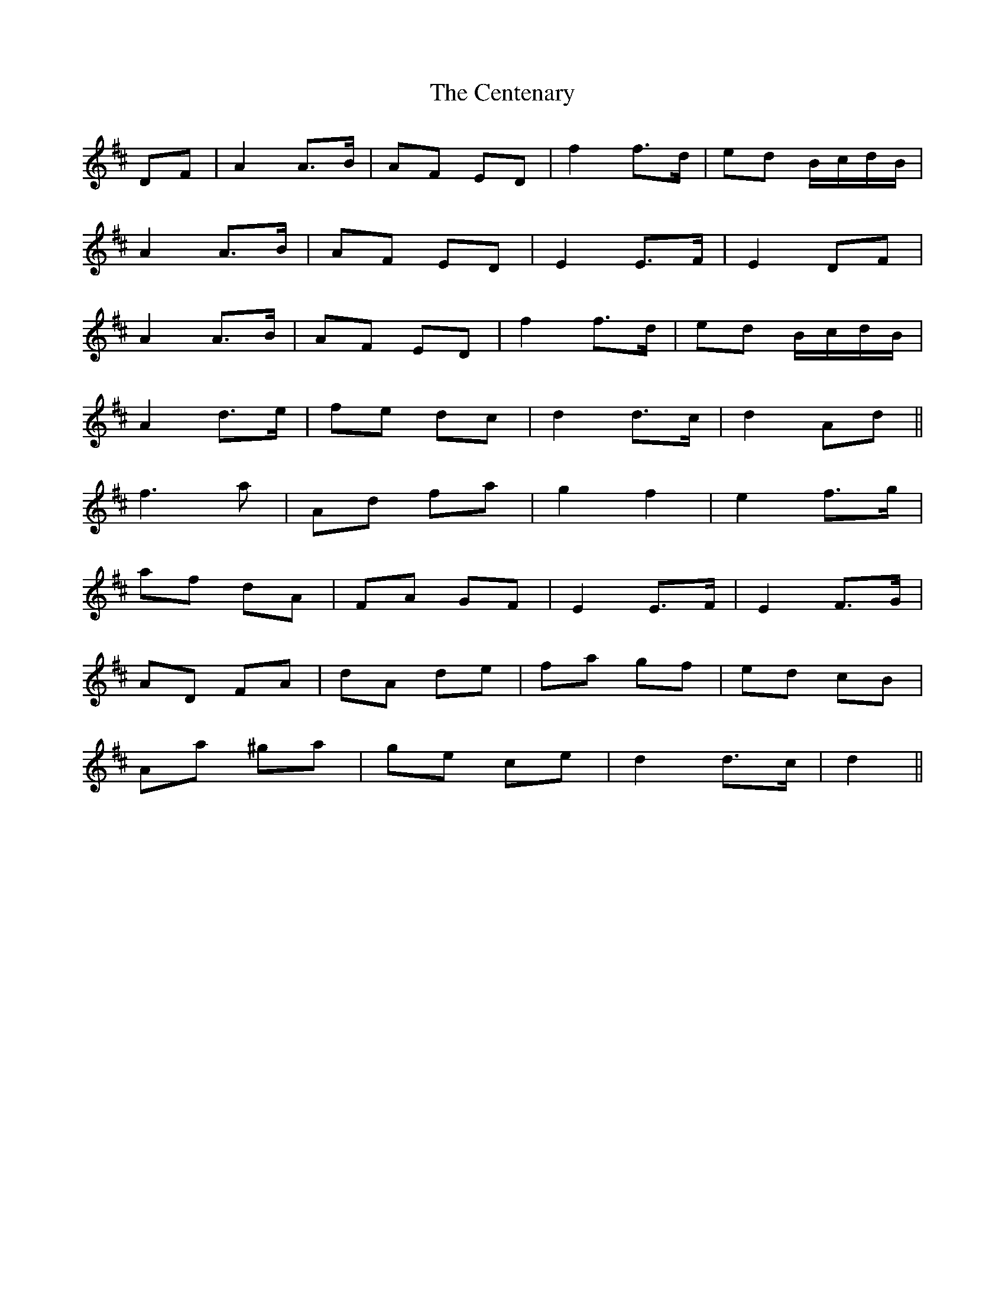 X: 6690
T: Centenary, The
R: march
M: 
K: Dmajor
DF|A2 A>B|AF ED|f2 f>d|ed B/c/d/B/|
A2 A>B|AF ED|E2 E>F|E2 DF|
A2 A>B|AF ED|f2 f>d|ed B/c/d/B/|
A2 d>e|fe dc|d2 d>c|d2 Ad||
f3 a|Ad fa|g2 f2|e2 f>g|
af dA|FA GF|E2 E>F|E2 F>G|
AD FA|dA de|fa gf|ed cB|
Aa ^ga|ge ce|d2 d>c|d2||

